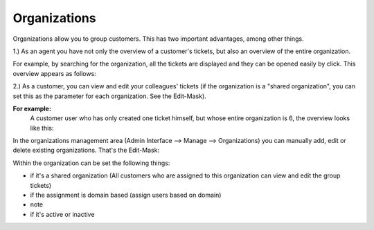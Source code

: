 Organizations
*************

Organizations allow you to group customers. This has two important advantages, among other things.

1.) As an agent you have not only the overview of a customer's tickets, but also an overview of the entire organization.

For example, by searching for the organization, all the tickets are displayed and they can be opened easily by click.
This overview appears as follows:

.. image:: images/manage/Zammad_Helpdesk_-_Awesome_Customer_Inc_.jpg


2.) As a customer, you can view and edit your colleagues' tickets (if the organization is a "shared organization", you can set this as the parameter for each organization. See the Edit-Mask).

**For example:**
   A customer user who has only created one ticket himself, but whose entire organization is 6, the overview looks like this:

.. image:: images/manage/Zammad_Helpdesk_-_My_Organization_Tickets.jpg



In the organizations management area (Admin Interface --> Manage --> Organizations) you can manually add, edit or delete existing organizations. That's the Edit-Mask:

.. image:: images/manage/Zammad_Helpdesk_-_Organizations.jpg


Within the organization can be set the following things:

- if it's a shared organization (All customers who are assigned to this organization can view and edit the group tickets)
- if the assignment is domain based (assign users based on domain)
- note
- if it's active or inactive
